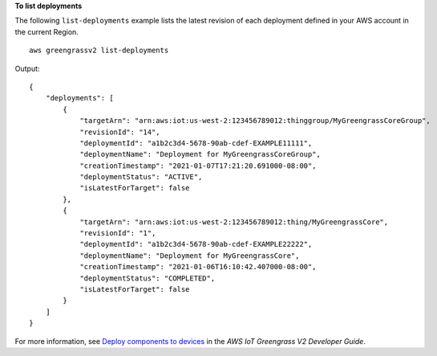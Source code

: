 **To list deployments**

The following ``list-deployments`` example lists the latest revision of each deployment defined in your AWS account in the current Region. ::

    aws greengrassv2 list-deployments

Output::

    {
        "deployments": [
            {
                "targetArn": "arn:aws:iot:us-west-2:123456789012:thinggroup/MyGreengrassCoreGroup",
                "revisionId": "14",
                "deploymentId": "a1b2c3d4-5678-90ab-cdef-EXAMPLE11111",
                "deploymentName": "Deployment for MyGreengrassCoreGroup",
                "creationTimestamp": "2021-01-07T17:21:20.691000-08:00",
                "deploymentStatus": "ACTIVE",
                "isLatestForTarget": false
            },
            {
                "targetArn": "arn:aws:iot:us-west-2:123456789012:thing/MyGreengrassCore",
                "revisionId": "1",
                "deploymentId": "a1b2c3d4-5678-90ab-cdef-EXAMPLE22222",
                "deploymentName": "Deployment for MyGreengrassCore",
                "creationTimestamp": "2021-01-06T16:10:42.407000-08:00",
                "deploymentStatus": "COMPLETED",
                "isLatestForTarget": false
            }
        ]
    }

For more information, see `Deploy components to devices <https://docs.aws.amazon.com/greengrass/v2/developerguide/manage-deployments.html>`__ in the *AWS IoT Greengrass V2 Developer Guide*.